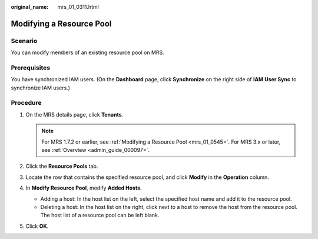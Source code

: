 :original_name: mrs_01_0311.html

.. _mrs_01_0311:

Modifying a Resource Pool
=========================

Scenario
--------

You can modify members of an existing resource pool on MRS.

Prerequisites
-------------

You have synchronized IAM users. (On the **Dashboard** page, click **Synchronize** on the right side of **IAM User Sync** to synchronize IAM users.)

Procedure
---------

#. On the MRS details page, click **Tenants**.

   .. note::

      For MRS 1.7.2 or earlier, see :ref:`Modifying a Resource Pool <mrs_01_0545>`. For MRS 3.x or later, see :ref:`Overview <admin_guide_000097>`.

#. Click the **Resource Pools** tab.
#. Locate the row that contains the specified resource pool, and click **Modify** in the **Operation** column.
#. In **Modify Resource Pool**, modify **Added Hosts**.

   -  Adding a host: In the host list on the left, select the specified host name and add it to the resource pool.
   -  Deleting a host: In the host list on the right, click |image1| next to a host to remove the host from the resource pool. The host list of a resource pool can be left blank.

#. Click **OK**.

.. |image1| image:: /_static/images/en-us_image_0000001349057681.png
